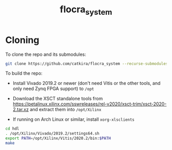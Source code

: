 #+TITLE: flocra_system

* Cloning

  To clone the repo and its submodules:

  #+begin_src sh
  git clone https://github.com/catkira/flocra_system --recurse-submodules  
  #+end_src

  To build the repo:

  - Install Vivado 2019.2 or newer (don't need Vitis or the other tools, and only need Zynq FPGA support) to =/opt=

  - Download the XSCT standalone tools from https://petalinux.xilinx.com/sswreleases/rel-v2020/xsct-trim/xsct-2020-2.tar.xz and extract them into =/opt/Xilinx=

  - If running on Arch Linux or similar, install =xorg-xlsclients=

  #+begin_src sh
  cd hdl
  . /opt/Xilinx/Vivado/2019.2/settings64.sh
  export PATH=/opt/Xilinx/Vitis/2020.2/bin:$PATH
  make
  #+end_src
